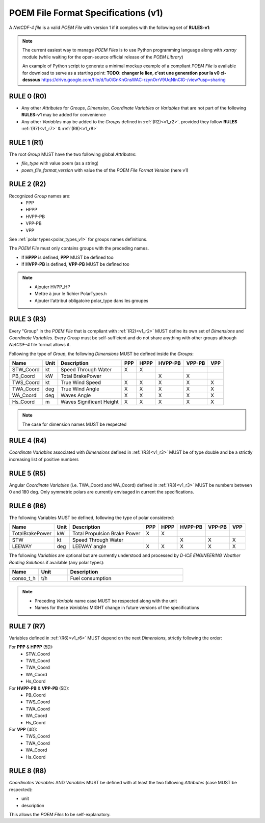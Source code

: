 .. _specifications_v1:

POEM File Format Specifications (v1)
====================================

A *NetCDF-4 file* is a valid *POEM File* with version 1 if it complies with the following set of **RULES-v1**:

.. note::
    The current easiest way to manage *POEM Files* is to use Python programming language along with *xarray* module
    (while waiting for the open-source official release of the *POEM Library*)

    An example of Python script to generate a minimal mockup example of a compliant *POEM File* is available for
    download to serve as a starting point: **TODO: changer le lien, c'est une generation pour la v0 ci-dessous**
    https://drive.google.com/file/d/1u0iGnKnGnsWAC-rzynOrrV9UqNInClG-/view?usp=sharing


RULE 0 (R0)
-----------
.. _v1_r0:

* Any other *Attributes* for *Groups*, *Dimension*, *Coordinate Variables* or *Variables* that are not part of the
  following **RULES-v1** may be added for convenience
* Any other *Variables* may be added to the *Groups* defined in :ref:`(R2)<v1_r2>`.
  provided they follow **RULES** :ref:`(R7)<v1_r7>` & :ref:`(R8)<v1_r8>`

RULE 1 (R1)
-----------
.. _v1_r1:

The root *Group* MUST have the two following global *Attributes*:

* `file_type` with value poem (as a string)
* `poem_file_format_version` with value the of the *POEM File Format Version* (here v1)


RULE 2 (R2)
-----------
.. _v1_r2:

Recognized *Group* names are:
    * PPP
    * HPPP
    * HVPP-PB
    * VPP-PB
    * VPP

See :ref:`polar types<polar_types_v1>` for groups names definitions.

The *POEM File* must only contains groups with the preceding names.

* If **HPPP** is defined, **PPP** MUST be defined too
* If **HVPP-PB** is defined, **VPP-PB** MUST be defined too

.. note::
    * Ajouter HVPP_HP
    * Mettre à jour le fichier PolarTypes.h
    * Ajouter l'attribut obligatoire polar_type dans les groupes


RULE 3 (R3)
-----------
.. _v1_r3:

Every "Group" in the *POEM File* that is compliant with :ref:`(R2)<v1_r2>` MUST define its own set of *Dimensions* and
*Coordinate Variables*. Every *Group* must be self-sufficient and do not share anything with other groups although
*NetCDF-4* file format allows it.

Following the type of *Group*, the following *Dimensions* MUST be defined inside the *Groups*:

.. list-table::
    :header-rows: 1

    * - Name
      - Unit
      - Description
      - PPP
      - HPPP
      - HVPP-PB
      - VPP-PB
      - VPP
    * - STW_Coord
      - kt
      - Speed Through Water
      - X
      - X
      -
      -
      -
    * - PB_Coord
      - kW
      - Total BrakePower
      -
      -
      - X
      - X
      -
    * - TWS_Coord
      - kt
      - True Wind Speed
      - X
      - X
      - X
      - X
      - X
    * - TWA_Coord
      - deg
      - True Wind Angle
      - X
      - X
      - X
      - X
      - X
    * - WA_Coord
      - deg
      - Waves Angle
      - X
      - X
      - X
      - X
      - X
    * - Hs_Coord
      - m
      - Waves Significant Height
      - X
      - X
      - X
      - X
      - X

.. note::
    The case for dimension names MUST be respected

RULE 4 (R4)
-----------
.. _v1_r4:

*Coordinate Variables* associated with *Dimensions* defined in :ref:`(R3)<v1_r3>` MUST be of type double and be a strictly
increasing list of positive numbers

RULE 5 (R5)
-----------
.. _v1_r5:

Angular *Coordinate Variables* (i.e. TWA_Coord and WA_Coord) defined in :ref:`(R3)<v1_r3>` MUST be numbers between 0 and 180 deg.
Only symmetric polars are currently envisaged in current the specifications.

RULE 6 (R6)
-----------
.. _v1_r6:

The following Variables MUST be defined, following the type of polar considered:

.. list-table::
    :header-rows: 1

    * - Name
      - Unit
      - Description
      - PPP
      - HPPP
      - HVPP-PB
      - VPP-PB
      - VPP
    * - TotalBrakePower
      - kW
      - Total Propulsion Brake Power
      - X
      - X
      -
      -
      -
    * - STW
      - kt
      - Speed Through Water
      -
      -
      - X
      - X
      - X
    * - LEEWAY
      - deg
      - LEEWAY angle
      - X
      - X
      - X
      - X
      - X

The following *Variables* are optional but are currently understood and processed by *D-ICE ENGINEERING* *Weather
Routing Solutions* if available (any polar types):

.. list-table::
    :widths: 30 30 120
    :header-rows: 1

    * - Name
      - Unit
      - Description
    * - conso_t_h
      - t/h
      - Fuel consumption

.. note::
    * Preceding *Variable* name case MUST be respected along with the unit
    * Names for these *Variables* MIGHT change in future versions of the specifications


RULE 7 (R7)
-----------
.. _v1_r7:

Variables defined in :ref:`(R6)<v1_r6>` MUST depend on the next *Dimensions*, strictly following the order:

For **PPP** & **HPPP** (5D):
    * STW_Coord
    * TWS_Coord
    * TWA_Coord
    * WA_Coord
    * Hs_Coord

For **HVPP-PB** & **VPP-PB** (5D):
    * PB_Coord
    * TWS_Coord
    * TWA_Coord
    * WA_Coord
    * Hs_Coord

For **VPP** (4D):
    * TWS_Coord
    * TWA_Coord
    * WA_Coord
    * Hs_Coord

RULE 8 (R8)
-----------
.. _v1_r8:

*Coordinates Variables* AND *Variables* MUST be defined with at least the two following *Attributes* (case MUST be respected):

* unit
* description

This allows the *POEM Files* to be self-explanatory.
